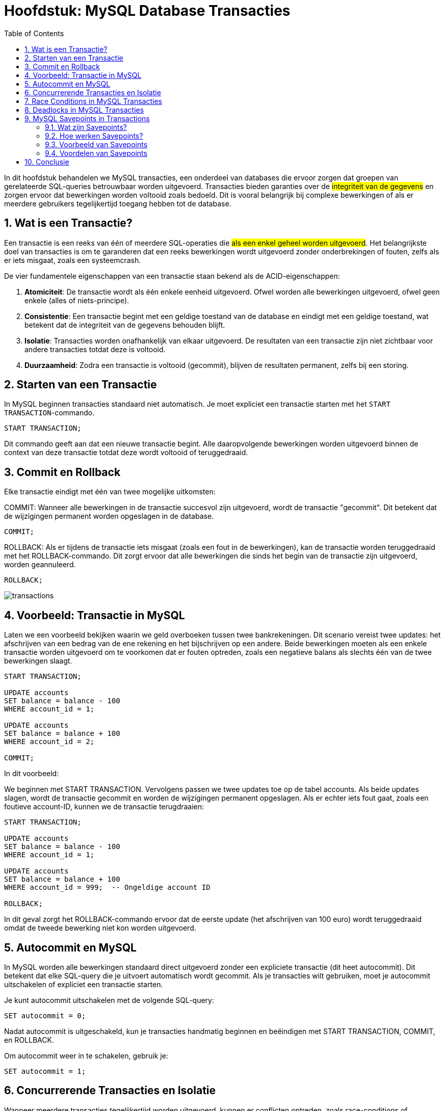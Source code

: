 
:lib: pass:quotes[_library_]
:libs: pass:quotes[_libraries_]
:fs: functies
:f: functie
:m: method
:icons: font
:source-highlighter: rouge
:rouge-style: thankful_eyes
:toc: left
:toclevels: 5
:sectnums:

= Hoofdstuk: MySQL Database Transacties

In dit hoofdstuk behandelen we MySQL transacties, een onderdeel van databases die ervoor zorgen dat groepen van gerelateerde SQL-queries betrouwbaar worden uitgevoerd. 
Transacties bieden garanties over de ##integriteit van de gegevens## en zorgen ervoor dat bewerkingen worden voltooid zoals bedoeld. 
Dit is vooral belangrijk bij complexe bewerkingen of als er meerdere gebruikers tegelijkertijd toegang hebben tot de database.

== Wat is een Transactie?

Een transactie is een reeks van één of meerdere SQL-operaties die ##als een enkel geheel worden uitgevoerd##. 
Het belangrijkste doel van transacties is om te garanderen dat een reeks bewerkingen wordt uitgevoerd zonder onderbrekingen of fouten, zelfs als er iets misgaat, zoals een systeemcrash.

De vier fundamentele eigenschappen van een transactie staan bekend als de ACID-eigenschappen:

1. **Atomiciteit**: De transactie wordt als één enkele eenheid uitgevoerd. Ofwel worden alle bewerkingen uitgevoerd, ofwel geen enkele (alles of niets-principe).
2. **Consistentie**: Een transactie begint met een geldige toestand van de database en eindigt met een geldige toestand, wat betekent dat de integriteit van de gegevens behouden blijft.
3. **Isolatie**: Transacties worden onafhankelijk van elkaar uitgevoerd. De resultaten van een transactie zijn niet zichtbaar voor andere transacties totdat deze is voltooid.
4. **Duurzaamheid**: Zodra een transactie is voltooid (gecommit), blijven de resultaten permanent, zelfs bij een storing.

== Starten van een Transactie

In MySQL beginnen transacties standaard niet automatisch. Je moet expliciet een transactie starten met het `START TRANSACTION`-commando.

[source, sql]
----
START TRANSACTION;
----

Dit commando geeft aan dat een nieuwe transactie begint. 
Alle daaropvolgende bewerkingen worden uitgevoerd binnen de context van deze transactie totdat deze wordt voltooid of teruggedraaid.

== Commit en Rollback

Elke transactie eindigt met één van twee mogelijke uitkomsten:

COMMIT: Wanneer alle bewerkingen in de transactie succesvol zijn uitgevoerd, wordt de transactie "gecommit". Dit betekent dat de wijzigingen permanent worden opgeslagen in de database.
[source, sql]
----
COMMIT;
----

ROLLBACK: Als er tijdens de transactie iets misgaat (zoals een fout in de bewerkingen), kan de transactie worden teruggedraaid met het ROLLBACK-commando. Dit zorgt ervoor dat alle bewerkingen die sinds het begin van de transactie zijn uitgevoerd, worden geannuleerd.
[source, sql]
----
ROLLBACK;
----

image::images/transactions.gif[]

== Voorbeeld: Transactie in MySQL

Laten we een voorbeeld bekijken waarin we geld overboeken tussen twee bankrekeningen. 
Dit scenario vereist twee updates: het afschrijven van een bedrag van de ene rekening en het bijschrijven op een andere. 
Beide bewerkingen moeten als een enkele transactie worden uitgevoerd om te voorkomen dat er fouten optreden, zoals een negatieve balans als slechts één van de twee bewerkingen slaagt.

[source, sql]
----
START TRANSACTION;

UPDATE accounts
SET balance = balance - 100
WHERE account_id = 1;

UPDATE accounts
SET balance = balance + 100
WHERE account_id = 2;

COMMIT;
----

In dit voorbeeld:

We beginnen met START TRANSACTION.
Vervolgens passen we twee updates toe op de tabel accounts.
Als beide updates slagen, wordt de transactie gecommit en worden de wijzigingen permanent opgeslagen.
Als er echter iets fout gaat, zoals een foutieve account-ID, kunnen we de transactie terugdraaien:

[source, sql]
----
START TRANSACTION;

UPDATE accounts
SET balance = balance - 100
WHERE account_id = 1;

UPDATE accounts
SET balance = balance + 100
WHERE account_id = 999;  -- Ongeldige account ID

ROLLBACK;
----

In dit geval zorgt het ROLLBACK-commando ervoor dat de eerste update (het afschrijven van 100 euro) wordt teruggedraaid omdat de tweede bewerking niet kon worden uitgevoerd.

== Autocommit en MySQL

In MySQL worden alle bewerkingen standaard direct uitgevoerd zonder een expliciete transactie (dit heet autocommit). 
Dit betekent dat elke SQL-query die je uitvoert automatisch wordt gecommit. 
Als je transacties wilt gebruiken, moet je autocommit uitschakelen of expliciet een transactie starten.

Je kunt autocommit uitschakelen met de volgende SQL-query:

[source, sql]
----
SET autocommit = 0;
----

Nadat autocommit is uitgeschakeld, kun je transacties handmatig beginnen en beëindigen met START TRANSACTION, COMMIT, en ROLLBACK.

Om autocommit weer in te schakelen, gebruik je:

[source, sql]
----
SET autocommit = 1;
----

== Concurrerende Transacties en Isolatie

Wanneer meerdere transacties tegelijkertijd worden uitgevoerd, kunnen er conflicten optreden, zoals race-conditions of deadlocks. 
Om de integriteit van de gegevens te waarborgen, gebruikt MySQL zogenaamde isolatieniveaus. 
Het isolatieniveau bepaalt hoe transacties elkaar beïnvloeden wanneer ze gelijktijdig worden uitgevoerd.

MySQL biedt vier isolatieniveaus:

* READ UNCOMMITTED: Transacties kunnen elkaars nog niet-gecommitteerde wijzigingen zien.
* READ COMMITTED: Transacties kunnen alleen gecommitteerde wijzigingen zien.
* REPEATABLE READ: Een transactie ziet dezelfde rijen, zelfs als andere transacties wijzigingen hebben doorgevoerd.
* SERIALIZABLE: Transacties worden volledig geïsoleerd van elkaar, wat zorgt voor de hoogste mate van isolatie maar ook voor de laagste efficiëntie.

Je kunt het isolatieniveau van een transactie instellen met de volgende SQL-query:

[source, sql]
----
SET TRANSACTION ISOLATION LEVEL SERIALIZABLE;
START TRANSACTION;
----

== Race Conditions in MySQL Transacties

Een **race condition** ontstaat wanneer twee of meer transacties tegelijkertijd proberen dezelfde gegevens te lezen en te schrijven, wat kan leiden tot onverwachte resultaten of foutieve gegevens. 
Dit gebeurt vaak in scenario's waar de transacties geen rekening houden met de wijzigingen die de andere transacties tegelijkertijd doorvoeren. 

Een race condition kan bijvoorbeeld optreden wanneer twee gebruikers tegelijkertijd proberen geld over te maken van dezelfde bankrekening, zonder dat de transacties goed gesynchroniseerd zijn.

Laten we een voorbeeld bekijken:

[source, sql]
----
-- Transactie 1: Gebruiker A probeert €100 van rekening 1 af te halen
START TRANSACTION;
SELECT balance FROM accounts WHERE account_id = 1; -- Uitkomst: 1000
UPDATE accounts SET balance = balance - 100 WHERE account_id = 1;

-- Transactie 2: Gebruiker B probeert tegelijkertijd €200 van dezelfde rekening af te halen
START TRANSACTION;
SELECT balance FROM accounts WHERE account_id = 1; -- Uitkomst: 1000
UPDATE accounts SET balance = balance - 200 WHERE account_id = 1;
----

In dit voorbeeld:
- Beide transacties lezen eerst het saldo van de rekening (1000 euro).
- Daarna berekenen ze elk afzonderlijk het nieuwe saldo op basis van hun transacties.
- Gebruiker A trekt 100 euro af en gebruiker B trekt 200 euro af, maar omdat de transacties onafhankelijk werken, weten ze niet van elkaar dat er al een bewerking is uitgevoerd.

De race condition ontstaat omdat beide transacties beginnen met dezelfde waarde (1000 euro) en er geen synchronisatie is tussen de transacties. Als ze beide succesvol worden gecommit, kan het eindresultaat fout zijn. In plaats van een saldo van 700 euro (zoals verwacht als beide correct zijn uitgevoerd), kunnen we eindigen met een saldo van 900 of 800 euro, afhankelijk van welke transactie als laatste commit.

Dit soort problemen kan worden voorkomen door een hoger isolatieniveau te gebruiken, zoals **SERIALIZABLE**, waardoor transacties in een bepaalde volgorde worden uitgevoerd en er geen race conditions kunnen optreden. Hiermee worden transacties volledig geïsoleerd, zodat één transactie wordt voltooid voordat een andere begint.

[source, sql]
----
SET TRANSACTION ISOLATION LEVEL SERIALIZABLE;
START TRANSACTION;
----

Door dit isolatieniveau te gebruiken, zou MySQL voorkomen dat de tweede transactie tegelijkertijd plaatsvindt, en zou het juiste saldo worden berekend nadat de eerste transactie is voltooid.

== Deadlocks in MySQL Transacties

Een **deadlock** treedt op wanneer twee of meer transacties elkaar blokkeren doordat ze op elkaar wachten om bronnen vrij te geven. 

Elke transactie heeft een bron vergrendeld die de andere transacties nodig hebben om verder te gaan. 
Dit leidt ertoe dat geen van de transacties kan worden voltooid, omdat ze in een wederzijdse blokkering terechtkomen.
Deadlocks kunnen voorkomen in situaties waarin meerdere transacties tegelijkertijd proberen dezelfde bronnen te vergrendelen, maar in een andere volgorde.

Laten we een voorbeeld bekijken:

[source, sql]
----
-- Transactie 1
START TRANSACTION;
UPDATE accounts SET balance = balance - 100 WHERE account_id = 1;
UPDATE accounts SET balance = balance + 100 WHERE account_id = 2;

-- Transactie 2
START TRANSACTION;
UPDATE accounts SET balance = balance - 100 WHERE account_id = 2;
UPDATE accounts SET balance = balance + 100 WHERE account_id = 1;
----

In dit voorbeeld gebeurt het volgende:

- Transactie 1 vergrendelt rekening 1 en wacht om rekening 2 te vergrendelen.
- Transactie 2 vergrendelt rekening 2 en wacht om rekening 1 te vergrendelen.
- Beide transacties kunnen nu niet doorgaan, omdat ze wachten op elkaar om hun bron vrij te geven.

Dit creëert een deadlock. 

MySQL zal één van de transacties detecteren en deze beëindigen om de deadlock op te lossen. 
De andere transactie kan dan doorgaan en worden voltooid.

Deadlocks zijn lastig te voorkomen, vooral in systemen met veel gelijktijdige transacties. 
Een manier om deadlocks te minimaliseren is door ervoor te zorgen dat transacties altijd dezelfde volgorde van bronnen volgen. 
Daarnaast is het belangrijk om transacties zo kort mogelijk te houden, zodat de kans op vergrendelingen afneemt.

== MySQL Savepoints in Transactions ==

=== Wat zijn Savepoints? ===
Savepoints zijn punten binnen een transactie waarnaar je kunt terugkeren zonder de volledige transactie terug te draaien. Ze bieden meer flexibiliteit bij het beheer van transacties, vooral bij complexe operaties, door een gedeeltelijke "rollback" mogelijk te maken. Dit betekent dat je specifieke delen van een transactie kunt herstellen terwijl andere delen ongewijzigd blijven.

Savepoints worden voornamelijk gebruikt in situaties waarin je meerdere stappen in een transactie uitvoert, maar slechts een deel van die stappen wilt terugdraaien als er iets misgaat.

=== Hoe werken Savepoints? ===
Een savepoint creëert een herstelpunt binnen een transactie. Mocht er een fout optreden na een savepoint, dan kun je teruggaan naar dat savepoint en de wijzigingen vanaf dat punt terugdraaien, terwijl de wijzigingen die ervoor zijn gemaakt behouden blijven.

In MySQL kun je met `SAVEPOINT` een savepoint maken, met `ROLLBACK TO SAVEPOINT` terugkeren naar een eerder ingesteld savepoint, en met `RELEASE SAVEPOINT` een savepoint vrijgeven.

=== Voorbeeld van Savepoints ===

Laten we een voorbeeld bekijken waarin we savepoints gebruiken om te voorkomen dat een hele transactie wordt teruggedraaid:

[source, sql]
----
START TRANSACTION;

-- Voeg een nieuwe klant toe
INSERT INTO customers (customer_id, name) VALUES (1, 'Alice');
SAVEPOINT sp1;  -- Savepoint na de eerste insert

-- Voeg een bestelling toe
INSERT INTO orders (order_id, customer_id, total) VALUES (101, 1, 500);
SAVEPOINT sp2;  -- Savepoint na de tweede insert

-- Voeg een betaling toe, maar er is een fout
INSERT INTO payments (payment_id, order_id, amount) VALUES (201, 101, 'wrong_amount');

-- Er is een fout opgetreden, rollback naar sp2
ROLLBACK TO SAVEPOINT sp2;

-- Corrigeer de fout en voeg de betaling correct in
INSERT INTO payments (payment_id, order_id, amount) VALUES (201, 101, 500);

-- Maak de transactie af
COMMIT;
----

In dit voorbeeld:
. We beginnen de transactie met `START TRANSACTION`.
. Twee savepoints (`sp1` en `sp2`) worden ingesteld.
. Wanneer er een fout optreedt tijdens het invoegen van de betaling, keren we terug naar `sp2`, zonder de klant of de bestelling terug te draaien.
. Na het corrigeren van de fout wordt de transactie succesvol afgerond met `COMMIT`.

=== Voordelen van Savepoints ===
1. **Fijnmazige controle**: Savepoints bieden meer controle binnen een transactie, zodat je niet de volledige transactie hoeft terug te draaien wanneer zich een fout voordoet.
2. **Betere foutafhandeling**: Savepoints maken het eenvoudiger om gedeeltelijke fouten in complexe transacties te beheren.
3. **Flexibiliteit**: Je kunt bepaalde delen van een transactie terugdraaien zonder de rest aan te tasten.


== Conclusie

Transacties waarborgen de integriteit van gegevens in MySQL-databases. 
Ze stellen je in staat om meerdere bewerkingen als een geheel uit te voeren, zodat je de zekerheid hebt dat alle bewerkingen succesvol zijn uitgevoerd, of dat geen enkele wijziging wordt doorgevoerd bij fouten. 
Het begrijpen van transacties, isolatieniveaus en het omgaan met deadlocks is cruciaal voor het beheren van veilige en consistente databases.
